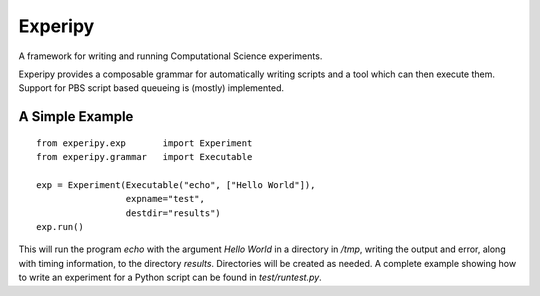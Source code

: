 ==========
 Experipy
==========

A framework for writing and running Computational Science experiments.

Experipy provides a composable grammar for automatically writing scripts and a tool which can then execute them. Support for PBS script based queueing is (mostly) implemented.

------------------
 A Simple Example
------------------

::

    from experipy.exp       import Experiment
    from experipy.grammar   import Executable

    exp = Experiment(Executable("echo", ["Hello World"]), 
                     expname="test", 
                     destdir="results")
    exp.run()

This will run the program `echo` with the argument `Hello World` in a directory in `/tmp`, writing the output and error, along with timing information, to the directory `results`. Directories will be created as needed. A complete example showing how to write an experiment for a Python script can be found in `test/runtest.py`.
